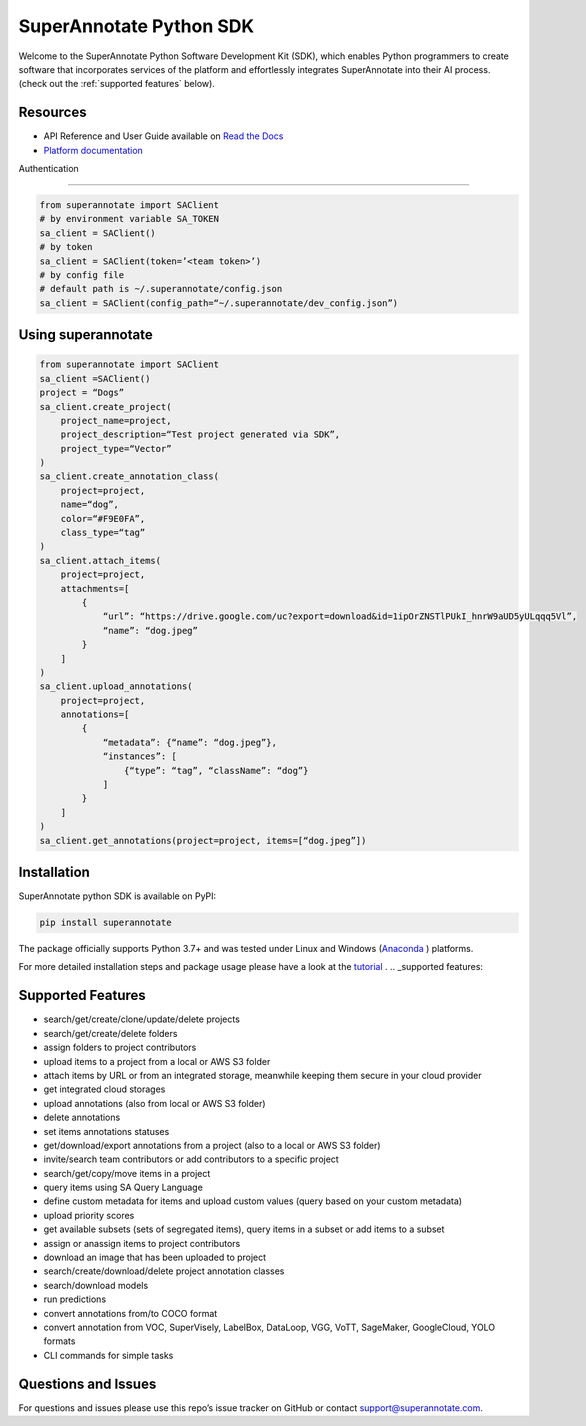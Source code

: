 ===============================
SuperAnnotate Python SDK
===============================

|Python| |License| |Changelog|

.. |Python| image:: https://img.shields.io/static/v1?label=python&message=3.7/3.8/3.9/3.10/3.11&color=blue&style=flat-square
    :target: https://pypi.org/project/superannotate/
    :alt: Python Versions
.. |License| image:: https://img.shields.io/static/v1?label=license&message=MIT&color=green&style=flat-square
    :target: https://github.com/superannotateai/superannotate-python-sdk/blob/master/LICENSE/
    :alt: License
.. |Changelog| image:: https://img.shields.io/static/v1?label=change&message=log&color=yellow&style=flat-square
    :target: https://github.com/superannotateai/superannotate-python-sdk/blob/master/CHANGELOG.md
    :alt: Changelog

Welcome to the SuperAnnotate Python Software Development Kit (SDK), which enables Python programmers to create software that incorporates services of the platform and effortlessly integrates SuperAnnotate into their AI process. (check out the :ref:`supported features` below).

Resources
---------------

- API Reference and User Guide available on `Read the Docs <https://superannotate.readthedocs.io/en/stable/superannotate.sdk.html>`_
- `Platform documentation <https://doc.superannotate.com/>`_
Authentication

---------------

.. code-block:: python
   
    from superannotate import SAClient
    # by environment variable SA_TOKEN
    sa_client = SAClient()
    # by token
    sa_client = SAClient(token=’<team token>’)
    # by config file
    # default path is ~/.superannotate/config.json
    sa_client = SAClient(config_path=“~/.superannotate/dev_config.json”)

Using superannotate
-------------------

.. code-block:: python

    from superannotate import SAClient
    sa_client =SAClient()
    project = “Dogs”
    sa_client.create_project(
        project_name=project,
        project_description=“Test project generated via SDK”,
        project_type=“Vector”
    )
    sa_client.create_annotation_class(
        project=project,
        name=“dog”,
        color=“#F9E0FA”,
        class_type=“tag”
    )
    sa_client.attach_items(
        project=project,
        attachments=[
            {
                “url”: “https://drive.google.com/uc?export=download&id=1ipOrZNSTlPUkI_hnrW9aUD5yULqqq5Vl”,
                “name”: “dog.jpeg”
            }
        ]
    )
    sa_client.upload_annotations(
        project=project,
        annotations=[
            {
                “metadata”: {“name”: “dog.jpeg”},
                “instances”: [
                    {“type”: “tag”, “className”: “dog”}
                ]
            }
        ]
    )
    sa_client.get_annotations(project=project, items=[“dog.jpeg”])

Installation
------------

SuperAnnotate python SDK is available on PyPI:

.. code-block:: bash

    pip install superannotate


The package officially supports Python 3.7+ and was tested under Linux and
Windows (`Anaconda <https://www.anaconda.com/products/individual#windows>`_
) platforms.

For more detailed installation steps and package usage please have a look at the `tutorial <https://superannotate.readthedocs.io/en/stable/tutorial.sdk.html>`_
.
.. _supported features:

Supported Features
------------------

- search/get/create/clone/update/delete projects
- search/get/create/delete folders
- assign folders to project contributors
- upload items to a project from a local or AWS S3 folder
- attach items by URL or from an integrated storage, meanwhile keeping them secure in your cloud provider
- get integrated cloud storages
- upload annotations (also from local or AWS S3 folder)
- delete annotations
- set items annotations statuses
- get/download/export annotations from a project (also to a local or AWS S3 folder)
- invite/search team contributors or add contributors to a specific project
- search/get/copy/move items in a project
- query items using SA Query Language
- define custom metadata for items and upload custom values (query based on your custom metadata)
- upload priority scores
- get available subsets (sets of segregated items), query items in a subset or add items to a subset
- assign or anassign items to project contributors
- download an image that has been uploaded to project
- search/create/download/delete project annotation classes
- search/download models
- run predictions
- convert annotations from/to COCO format
- convert annotation from VOC, SuperVisely, LabelBox, DataLoop, VGG, VoTT, SageMaker, GoogleCloud, YOLO formats
- CLI commands for simple tasks

Questions and Issues
--------------------

For questions and issues please use this repo’s issue tracker on GitHub or contact support@superannotate.com.
